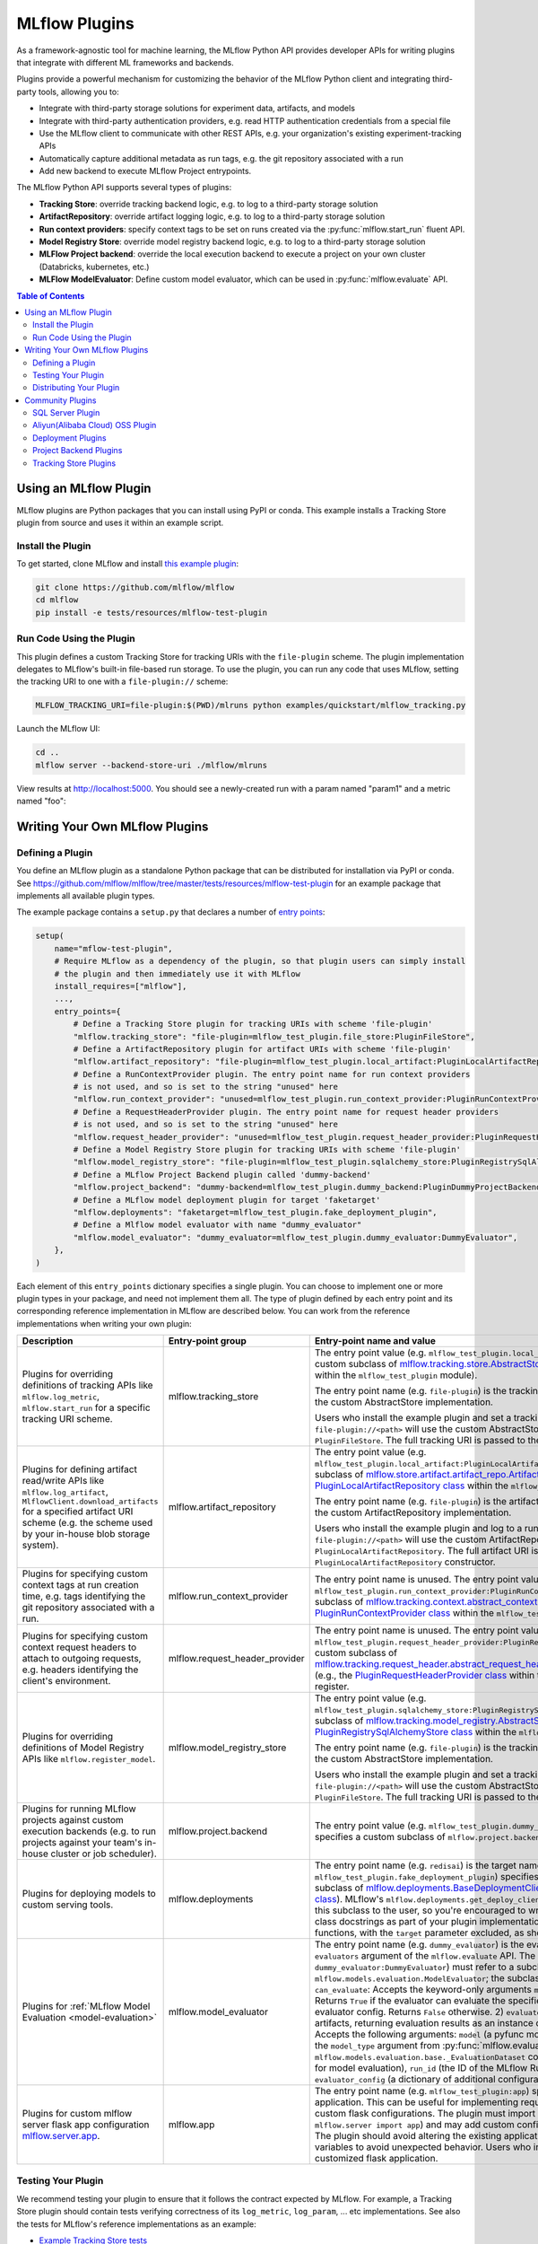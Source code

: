 .. _plugins:

==============
MLflow Plugins
==============

As a framework-agnostic tool for machine learning, the MLflow Python API provides developer APIs for
writing plugins that integrate with different ML frameworks and backends.

Plugins provide a powerful mechanism for customizing the behavior of the MLflow
Python client and integrating third-party tools, allowing you to:

- Integrate with third-party storage solutions for experiment data, artifacts, and models
- Integrate with third-party authentication providers, e.g. read HTTP authentication credentials
  from a special file
- Use the MLflow client to communicate with other REST APIs, e.g. your organization's existing
  experiment-tracking APIs
- Automatically capture additional metadata as run tags, e.g. the git repository associated with a run
- Add new backend to execute MLflow Project entrypoints.

The MLflow Python API supports several types of plugins:

* **Tracking Store**: override tracking backend logic, e.g. to log to a third-party storage solution
* **ArtifactRepository**: override artifact logging logic, e.g. to log to a third-party storage solution
* **Run context providers**: specify context tags to be set on runs created via the
  :py:func:`mlflow.start_run` fluent API.
* **Model Registry Store**: override model registry backend logic, e.g. to log to a third-party storage solution
* **MLFlow Project backend**: override the local execution backend to execute a project on your own cluster (Databricks, kubernetes, etc.)
* **MLFlow ModelEvaluator**: Define custom model evaluator, which can be used in :py:func:`mlflow.evaluate` API.

.. contents:: Table of Contents
  :local:
  :depth: 3


Using an MLflow Plugin
----------------------

MLflow plugins are Python packages that you can install using PyPI or conda.
This example installs a Tracking Store plugin from source and uses it within an example script.

Install the Plugin
~~~~~~~~~~~~~~~~~~

To get started, clone MLflow and install `this example plugin <https://github.com/mlflow/mlflow/tree/master/tests/resources/mlflow-test-plugin>`_:

.. code-block:: bash

  git clone https://github.com/mlflow/mlflow
  cd mlflow
  pip install -e tests/resources/mlflow-test-plugin


Run Code Using the Plugin
~~~~~~~~~~~~~~~~~~~~~~~~~
This plugin defines a custom Tracking Store for tracking URIs with the ``file-plugin`` scheme.
The plugin implementation delegates to MLflow's built-in file-based run storage. To use
the plugin, you can run any code that uses MLflow, setting the tracking URI to one with a
``file-plugin://`` scheme:

.. code-block:: bash

  MLFLOW_TRACKING_URI=file-plugin:$(PWD)/mlruns python examples/quickstart/mlflow_tracking.py

Launch the MLflow UI:

.. code-block:: bash

  cd ..
  mlflow server --backend-store-uri ./mlflow/mlruns


View results at http://localhost:5000. You should see a newly-created run with a param named
"param1" and a metric named "foo":

    .. image:: ./_static/images/quickstart-ui-screenshot.png



Writing Your Own MLflow Plugins
-------------------------------

Defining a Plugin
~~~~~~~~~~~~~~~~~
You define an MLflow plugin as a standalone Python package that can be distributed for
installation via PyPI or conda. See https://github.com/mlflow/mlflow/tree/master/tests/resources/mlflow-test-plugin for an
example package that implements all available plugin types.

The example package contains a ``setup.py`` that declares a number of
`entry points <https://setuptools.readthedocs.io/en/latest/setuptools.html#dynamic-discovery-of-services-and-plugins>`_:

.. code-block:: python

    setup(
        name="mflow-test-plugin",
        # Require MLflow as a dependency of the plugin, so that plugin users can simply install
        # the plugin and then immediately use it with MLflow
        install_requires=["mlflow"],
        ...,
        entry_points={
            # Define a Tracking Store plugin for tracking URIs with scheme 'file-plugin'
            "mlflow.tracking_store": "file-plugin=mlflow_test_plugin.file_store:PluginFileStore",
            # Define a ArtifactRepository plugin for artifact URIs with scheme 'file-plugin'
            "mlflow.artifact_repository": "file-plugin=mlflow_test_plugin.local_artifact:PluginLocalArtifactRepository",
            # Define a RunContextProvider plugin. The entry point name for run context providers
            # is not used, and so is set to the string "unused" here
            "mlflow.run_context_provider": "unused=mlflow_test_plugin.run_context_provider:PluginRunContextProvider",
            # Define a RequestHeaderProvider plugin. The entry point name for request header providers
            # is not used, and so is set to the string "unused" here
            "mlflow.request_header_provider": "unused=mlflow_test_plugin.request_header_provider:PluginRequestHeaderProvider",
            # Define a Model Registry Store plugin for tracking URIs with scheme 'file-plugin'
            "mlflow.model_registry_store": "file-plugin=mlflow_test_plugin.sqlalchemy_store:PluginRegistrySqlAlchemyStore",
            # Define a MLflow Project Backend plugin called 'dummy-backend'
            "mlflow.project_backend": "dummy-backend=mlflow_test_plugin.dummy_backend:PluginDummyProjectBackend",
            # Define a MLflow model deployment plugin for target 'faketarget'
            "mlflow.deployments": "faketarget=mlflow_test_plugin.fake_deployment_plugin",
            # Define a Mlflow model evaluator with name "dummy_evaluator"
            "mlflow.model_evaluator": "dummy_evaluator=mlflow_test_plugin.dummy_evaluator:DummyEvaluator",
        },
    )

Each element of this ``entry_points`` dictionary specifies a single plugin. You
can choose to implement one or more plugin types in your package, and need not implement them all.
The type of plugin defined by each entry point and its corresponding reference implementation in
MLflow are described below. You can work from the reference implementations when writing your own
plugin:

.. list-table::
   :widths: 10 10 80 10
   :header-rows: 1

   * - Description
     - Entry-point group
     - Entry-point name and value
     - Reference Implementation
   * - Plugins for overriding definitions of tracking APIs like ``mlflow.log_metric``, ``mlflow.start_run`` for a specific
       tracking URI scheme.
     - mlflow.tracking_store
     - The entry point value (e.g. ``mlflow_test_plugin.local_store:PluginFileStore``) specifies a custom subclass of
       `mlflow.tracking.store.AbstractStore <https://github.com/mlflow/mlflow/blob/branch-1.5/mlflow/store/tracking/abstract_store.py#L8>`_
       (e.g., the `PluginFileStore class <https://github.com/mlflow/mlflow/blob/branch-1.5/tests/resources/mlflow-test-plugin/mlflow_test_plugin/__init__.py#L9>`_
       within the ``mlflow_test_plugin`` module).

       The entry point name (e.g. ``file-plugin``) is the tracking URI scheme with which to associate the custom AbstractStore implementation.

       Users who install the example plugin and set a tracking URI of the form ``file-plugin://<path>`` will use the custom AbstractStore
       implementation defined in ``PluginFileStore``. The full tracking URI is passed to the ``PluginFileStore`` constructor.
     - `FileStore <https://github.com/mlflow/mlflow/blob/branch-1.5/mlflow/store/tracking/file_store.py#L80>`_
   * - Plugins for defining artifact read/write APIs like ``mlflow.log_artifact``, ``MlflowClient.download_artifacts`` for a specified
       artifact URI scheme (e.g. the scheme used by your in-house blob storage system).
     - mlflow.artifact_repository
     - The entry point value (e.g. ``mlflow_test_plugin.local_artifact:PluginLocalArtifactRepository``) specifies a custom subclass of
       `mlflow.store.artifact.artifact_repo.ArtifactRepository <https://github.com/mlflow/mlflow/blob/branch-1.5/mlflow/store/artifact/artifact_repo.py#L12>`_
       (e.g., the `PluginLocalArtifactRepository class <https://github.com/mlflow/mlflow/blob/branch-1.5/tests/resources/mlflow-test-plugin/mlflow_test_plugin/__init__.py#L18>`_
       within the ``mlflow_test_plugin`` module).

       The entry point name (e.g. ``file-plugin``) is the artifact URI scheme with which to associate the custom ArtifactRepository implementation.

       Users who install the example plugin and log to a run whose artifact URI is of the form ``file-plugin://<path>`` will use the
       custom ArtifactRepository implementation defined in ``PluginLocalArtifactRepository``.
       The full artifact URI is passed to the ``PluginLocalArtifactRepository`` constructor.
     - `LocalArtifactRepository <https://github.com/mlflow/mlflow/blob/branch-1.5/mlflow/store/artifact/local_artifact_repo.py#L10>`_
   * - Plugins for specifying custom context tags at run creation time, e.g. tags identifying the git repository associated with a run.
     - mlflow.run_context_provider
     - The entry point name is unused. The entry point value (e.g. ``mlflow_test_plugin.run_context_provider:PluginRunContextProvider``) specifies a custom subclass of
       `mlflow.tracking.context.abstract_context.RunContextProvider <https://github.com/mlflow/mlflow/blob/branch-1.13/mlflow/tracking/context/abstract_context.py#L4>`_
       (e.g., the `PluginRunContextProvider class <https://github.com/mlflow/mlflow/blob/branch-1.13/tests/resources/mlflow-test-plugin/mlflow_test_plugin/run_context_provider.py>`_
       within the ``mlflow_test_plugin`` module) to register.
     - `GitRunContext <https://github.com/mlflow/mlflow/blob/branch-1.13/mlflow/tracking/context/git_context.py#L38>`_,
       `DefaultRunContext <https://github.com/mlflow/mlflow/blob/branch-1.13/mlflow/tracking/context/default_context.py#L41>`_
   * - Plugins for specifying custom context request headers to attach to outgoing requests, e.g. headers identifying the client's environment.
     - mlflow.request_header_provider
     - The entry point name is unused. The entry point value (e.g. ``mlflow_test_plugin.request_header_provider:PluginRequestHeaderProvider``) specifies a custom subclass of
       `mlflow.tracking.request_header.abstract_request_header_provider.RequestHeaderProvider <https://github.com/mlflow/mlflow/blob/master/mlflow/tracking/request_header/abstract_request_header_provider.py#L4>`_
       (e.g., the `PluginRequestHeaderProvider class <https://github.com/mlflow/mlflow/blob/master/tests/resources/mlflow-test-plugin/mlflow_test_plugin/request_header_provider.py>`_
       within the ``mlflow_test_plugin`` module) to register.
     - `DatabricksRequestHeaderProvider <https://github.com/mlflow/mlflow/blob/master/mlflow/tracking/request_header/databricks_request_header_provider.py>`_
   * - Plugins for overriding definitions of Model Registry APIs like ``mlflow.register_model``.
     - mlflow.model_registry_store
     - The entry point value (e.g. ``mlflow_test_plugin.sqlalchemy_store:PluginRegistrySqlAlchemyStore``) specifies a custom subclass of
       `mlflow.tracking.model_registry.AbstractStore <https://github.com/mlflow/mlflow/blob/branch-1.5/mlflow/store/model_registry/abstract_store.py#L6>`_
       (e.g., the `PluginRegistrySqlAlchemyStore class <https://github.com/mlflow/mlflow/blob/branch-1.5/tests/resources/mlflow-test-plugin/mlflow_test_plugin/__init__.py#L33>`_
       within the ``mlflow_test_plugin`` module)

       The entry point name (e.g. ``file-plugin``) is the tracking URI scheme with which to associate the custom AbstractStore implementation.

       Users who install the example plugin and set a tracking URI of the form ``file-plugin://<path>`` will use the custom AbstractStore
       implementation defined in ``PluginFileStore``. The full tracking URI is passed to the ``PluginFileStore`` constructor.
     - `SqlAlchemyStore <https://github.com/mlflow/mlflow/blob/branch-1.5/mlflow/store/model_registry/sqlalchemy_store.py#L34>`_
   * - Plugins for running MLflow projects against custom execution backends (e.g. to run projects
       against your team's in-house cluster or job scheduler).
     - mlflow.project.backend
     - The entry point value (e.g. ``mlflow_test_plugin.dummy_backend:PluginDummyProjectBackend``) specifies a custom subclass of
       ``mlflow.project.backend.AbstractBackend``)
     - N/A (will be added soon)
   * - Plugins for deploying models to custom serving tools.
     - mlflow.deployments
     - The entry point name (e.g. ``redisai``) is the target name. The entry point value (e.g. ``mlflow_test_plugin.fake_deployment_plugin``) specifies a module defining:
       1) Exactly one subclass of `mlflow.deployments.BaseDeploymentClient <python_api/mlflow.deployments.html#mlflow.deployments.BaseDeploymentClient>`_
       (e.g., the `PluginDeploymentClient class <https://github.com/mlflow/mlflow/blob/master/tests/resources/mlflow-test-plugin/mlflow_test_plugin/fake_deployment_plugin.py>`_).
       MLflow's ``mlflow.deployments.get_deploy_client`` API directly returns an instance of this subclass to the user, so you're encouraged
       to write clear user-facing method and class docstrings as part of your plugin implementation.
       2) The ``run_local`` and ``target_help`` functions, with the ``target`` parameter excluded, as shown
       `here <https://github.com/mlflow/mlflow/blob/master/mlflow/deployments/base.py>`_
     - `PluginDeploymentClient <https://github.com/mlflow/mlflow/blob/master/tests/resources/mlflow-test-plugin/mlflow_test_plugin/fake_deployment_plugin.py>`_.
   * - Plugins for :ref:`MLflow Model Evaluation <model-evaluation>`
     - mlflow.model_evaluator
     - The entry point name (e.g. ``dummy_evaluator``) is the evaluator name which is used in the ``evaluators`` argument of the ``mlflow.evaluate`` API.
       The entry point value (e.g. ``dummy_evaluator:DummyEvaluator``) must refer to a subclass of ``mlflow.models.evaluation.ModelEvaluator``;
       the subclass must implement 2 methods:
       1) ``can_evaluate``: Accepts the keyword-only arguments ``model_type`` and ``evaluator_config``.
       Returns ``True`` if the evaluator can evaluate the specified model type with the specified evaluator config. Returns ``False`` otherwise.
       2) ``evaluate``: Computes and logs metrics and artifacts, returning evaluation results as an instance
       of ``mlflow.models.EvaluationResult``. Accepts the following arguments: ``model`` (a pyfunc model instance),
       ``model_type`` (identical to the ``model_type`` argument from :py:func:`mlflow.evaluate()`),
       ``dataset`` (an instance of ``mlflow.models.evaluation.base._EvaluationDataset`` containing features and labels (optional) for model evaluation),
       ``run_id`` (the ID of the MLflow Run to which to log results), and ``evaluator_config`` (a dictionary of additional configurations for the evaluator).
     - `DummyEvaluator <https://github.com/mlflow/mlflow/blob/branch-1.23/tests/resources/mlflow-test-plugin/mlflow_test_plugin/dummy_evaluator.py>`_.
   * - Plugins for custom mlflow server flask app configuration `mlflow.server.app <https://github.com/mlflow/mlflow/blob/v2.2.0/mlflow/server/__init__.py#L30>`_.
     - mlflow.app 
     - The entry point name (e.g. ``mlflow_test_plugin:app``) specifies a customized flask application. This can be useful for implementing
       request hooks, custom logging and custom flask configurations. The plugin must import `mlflow.server.app` (e.g. ``from mlflow.server import app``) and may add custom configuration, middleware etc. to the app.
       The plugin should avoid altering the existing application routes, handlers and environment variables to avoid unexpected behavior. 
       Users who install the example plugin will have a customized flask application.
     - `app <https://github.com/mlflow/mlflow/blob/v2.2.0/tests/resources/mlflow-test-plugin/mlflow_test_plugin/app.py>`_.


Testing Your Plugin
~~~~~~~~~~~~~~~~~~~

We recommend testing your plugin to ensure that it follows the contract expected by MLflow. For
example, a Tracking Store plugin should contain tests verifying correctness of its
``log_metric``, ``log_param``, ... etc implementations. See also the tests for MLflow's
reference implementations as an example:

* `Example Tracking Store tests <https://github.com/mlflow/mlflow/blob/branch-1.5/tests/store/tracking/test_file_store.py>`_
* `Example ArtifactRepository tests <https://github.com/mlflow/mlflow/blob/branch-1.5/tests/store/artifact/test_local_artifact_repo.py>`_
* `Example RunContextProvider tests <https://github.com/mlflow/mlflow/blob/branch-1.5/tests/tracking/context/test_git_context.py>`_
* `Example Model Registry Store tests <https://github.com/mlflow/mlflow/blob/branch-1.5/tests/store/model_registry/test_sqlalchemy_store.py>`_
* `Example Custom Mlflow Evaluator tests <https://github.com/mlflow/mlflow/blob/branch-1.23/tests/resources/mlflow-test-plugin/mlflow_test_plugin/dummy_evaluator.py>`_
* `Example Custom Mlflow server tests <https://github.com/mlflow/mlflow/blob/branch-2.2.0/tests/server/test_handlers.py>`_


Distributing Your Plugin
~~~~~~~~~~~~~~~~~~~~~~~~

Assuming you've structured your plugin similarly to the example plugin, you can `distribute it
via PyPI <https://packaging.python.org/guides/distributing-packages-using-setuptools/>`_.

Congrats, you've now written and distributed your own MLflow plugin!


Community Plugins
-----------------


SQL Server Plugin
~~~~~~~~~~~~~~~~~


The `mlflow-dbstore plugin <https://pypi.org/project/mlflow-dbstore/>`_ allows MLflow to use a relational database as an artifact store.
As of now, it has only been tested with SQL Server as the artifact store.

You can install MLflow with the SQL Server plugin via:

.. code-block:: bash

        pip install mlflow[sqlserver]

and then use MLflow as normal. The SQL Server artifact store support will be provided automatically.

The plugin implements all of the MLflow artifact store APIs. To use SQL server as an artifact store, a database URI must be provided, as shown in the example below:

.. code-block:: python

        db_uri = "mssql+pyodbc://username:password@host:port/database?driver=ODBC+Driver+17+for+SQL+Server"

        client.create_experiment(exp_name, artifact_location=db_uri)
        mlflow.set_experiment(exp_name)

        mlflow.onnx.log_model(onnx, "model")

The first time an artifact is logged in the artifact store, the plugin automatically creates an ``artifacts`` table in the database specified by the database URI and stores the artifact there as a BLOB.
Subsequent logged artifacts are stored in the same table.

In the example provided above, the ``log_model`` operation creates three entries in the database table to store the ONNX model, the MLmodel file
and the conda.yaml file associated with the model.


Aliyun(Alibaba Cloud) OSS Plugin
~~~~~~~~~~~~~~~~~~~~~~~~~~~~~~~~


The `aliyunstoreplugin <https://pypi.org/project/aliyunstoreplugin/>`_ allows MLflow to use Alibaba Cloud OSS storage as an artifact store.

.. code-block:: bash

        pip install mlflow[aliyun-oss]

and then use MLflow as normal. The Alibaba Cloud OSS artifact store support will be provided automatically.

The plugin implements all of the MLflow artifact store APIs.
It expects Aliyun Storage access credentials in the ``MLFLOW_OSS_ENDPOINT_URL``, ``MLFLOW_OSS_KEY_ID`` and ``MLFLOW_OSS_KEY_SECRET`` environment variables,
so you must set these variables on both your client application and your MLflow tracking server.
To use Aliyun OSS as an artifact store, an OSS URI of the form ``oss://<bucket>/<path>`` must be provided, as shown in the example below:

.. code-block:: python

        import mlflow
        import mlflow.pyfunc


        class Mod(mlflow.pyfunc.PythonModel):
            def predict(self, ctx, inp):
                return 7


        exp_name = "myexp"
        mlflow.create_experiment(exp_name, artifact_location="oss://mlflow-test/")
        mlflow.set_experiment(exp_name)
        mlflow.pyfunc.log_model("model_test", python_model=Mod())

In the example provided above, the ``log_model`` operation creates three entries in the OSS storage ``oss://mlflow-test/$RUN_ID/artifacts/model_test/``, the MLmodel file
and the conda.yaml file associated with the model.


Deployment Plugins
~~~~~~~~~~~~~~~~~~

The following known plugins provide support for deploying models to custom serving tools using
MLflow's `model deployment APIs <models.html#deployment-plugin>`_. See the individual plugin pages
for installation instructions, and see the
`Python API docs <python_api/mlflow.deployments.html>`_ and `CLI docs <cli.html#mlflow-deployments>`_
for usage instructions and examples.

- `mlflow-redisai <https://github.com/RedisAI/mlflow-redisai>`_
- `mlflow-torchserve <https://github.com/mlflow/mlflow-torchserve>`_
- `mlflow-algorithmia <https://github.com/algorithmiaio/mlflow-algorithmia>`_
- `mlflow-ray-serve <https://github.com/ray-project/mlflow-ray-serve>`_
- `mlflow-azureml <https://docs.microsoft.com/en-us/azure/machine-learning/how-to-deploy-mlflow-models>`_

Project Backend Plugins
~~~~~~~~~~~~~~~~~~~~~~~

The following known plugins provide support for running `MLflow projects <https://www.mlflow.org/docs/latest/projects.html>`_
against custom execution backends.

- `mlflow-yarn <https://github.com/criteo/mlflow-yarn>`_ Running mlflow on Hadoop/YARN

Tracking Store Plugins
~~~~~~~~~~~~~~~~~~~~~~~

The following known plugins provide support for running `MLflow Tracking Store <https://www.mlflow.org/docs/latest/tracking.html>`_
against custom databases.

- `mlflow-elasticsearchstore <https://github.com/criteo/mlflow-elasticsearchstore>`_ Running MLflow Tracking Store with Elasticsearch

For additional information regarding this plugin, refer to <https://github.com/criteo/mlflow-elasticsearchstore/issues>.
The library is available on PyPI here : <https://pypi.org/project/mlflow-elasticsearchstore/>
